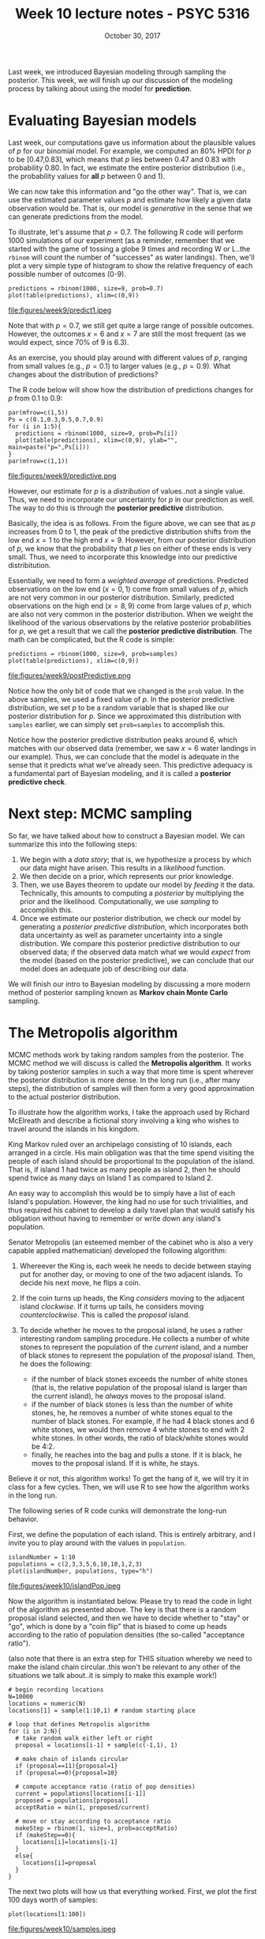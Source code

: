 #+TITLE: Week 10 lecture notes - PSYC 5316
#+AUTHOR:
#+DATE: October 30, 2017 
#+OPTIONS: toc:nil num:nil
#+LATEX_HEADER: \usepackage[left=1in,right=1in,top=1in,bottom=1in]{geometry}
#+LATEX_HEADER: \usepackage{amsmath}

Last week, we introduced Bayesian modeling through sampling the posterior.  This week, we will finish up our discussion of the modeling process by talking about using the model for *prediction*.

* Evaluating Bayesian models
Last week, our computations gave us information about the plausible values of $p$ for our binomial model.  For example, we computed an 80% HPDI for $p$ to be [0.47,0.83], which means that $p$ lies between 0.47 and 0.83 with probability 0.80.  In fact, we estimate the entire posterior distribution (i.e., the probability values for *all* $p$ between 0 and 1).

We can now take this information and "go the other way".  That is, we can use the estimated parameter values $p$ and estimate how likely a given data observation would be.  That is, our model is /generative/ in the sense that we can generate predictions from the model.

To illustrate, let's assume that $p=0.7$.  The following R code will perform 1000 simulations of our experiment (as a reminder, remember that we started with the game of tossing a globe 9 times and recording W or L..the =rbinom= will count the number of "successes" as water landings). Then, we'll plot a very simple type of histogram to show the relative frequency of each possible number of outcomes (0-9).

#+BEGIN_SRC
predictions = rbinom(1000, size=9, prob=0.7)
plot(table(predictions), xlim=c(0,9))
#+END_SRC

file:figures/week9/predict1.jpeg

Note that with $p=0.7$, we still get quite a large range of possible outcomes.  However, the outcomes $x=6$ and $x=7$ are still the most frequent (as we would expect, since 70% of 9 is 6.3).

As an exercise, you should play around with different values of $p$, ranging from small values (e.g., $p=0.1$) to larger values (e.g., $p=0.9$).  What changes about the distribution of predictions?  

The R code below will show how the distribution of predictions changes for $p$ from 0.1 to 0.9:

#+BEGIN_SRC
par(mfrow=c(1,5))
Ps = c(0.1,0.3,0.5,0.7,0.9)
for (i in 1:5){
  predictions = rbinom(1000, size=9, prob=Ps[i])
  plot(table(predictions), xlim=c(0,9), ylab="", main=paste("p=",Ps[i]))
}
par(mfrow=c(1,1))
#+END_SRC

file:figures/week9/predictive.png

However, our estimate for $p$ is a /distribution/ of values..not a single value.  Thus, we need to incorporate our uncertainty for $p$ in our prediction as well.  The way to do this is through the *posterior predictive* distribution. 

Basically, the idea is as follows.  From the figure above, we can see that as $p$ increases from 0 to 1, the peak of the predictive distribution shifts from the low end $x=1$ to the high end $x=9$.  However, from our posterior distribution of $p$, we know that the probability that $p$ lies on either of these ends is very small.  Thus, we need to incorporate this knowledge into our predictive distribitution.  

Essentially, we need to form a /weighted average/ of predictions.  Predicted observations on the low end ($x=0,1$) come from small values of $p$, which are not very common in our posterior distribution.  Similarly, predicted observations on the high end ($x=8,9$) come from large values of $p$, which are also not very common in the posterior distribution.  When we weight the likelihood of the various observations by the relative posterior probabilities for $p$, we get a result that we call the *posterior predictive distribution*.  The math can be complicated, but the R code is simple:

#+BEGIN_SRC
predictions = rbinom(1000, size=9, prob=samples)
plot(table(predictions), xlim=c(0,9))
#+END_SRC

file:figures/week9/postPredictive.png

Notice how the only bit of code that we changed is the =prob= value.  In the above samples, we used a fixed value of $p$.  In the posterior predictive distribution, we set $p$ to be a random variable that is shaped like our posterior distribution for $p$.  Since we approximated this distribution with =samples= earlier, we can simply set =prob=samples= to accomplish this.

Notice how the posterior predictive distribution peaks around 6, which matches with our observed data (remember, we saw $x=6$ water landings in our example).  Thus, we can conclude that the model is adequate in the sense that it predicts what we've already seen.  This predictive adequacy is a fundamental part of Bayesian modeling, and it is called a *posterior predictive check*.

* Next step: MCMC sampling
So far, we have talked about how to construct a Bayesian model. We can summarize this into the following steps:
 
1. We begin with a /data story/; that is, we hypothesize a process by which our data might have arisen.  This results in a /likelihood/ function.  
2. We then decide on a prior, which represents our prior knowledge. 
3. Then, we use Bayes theorem to update our model by /feeding/ it the data. Technically, this amounts to computing a /posterior/ by multiplying the prior and the likelihood.  Computationally, we use /sampling/ to accomplish this.  
4. Once we estimate our posterior distribution, we check our model by generating a /posterior predictive distribution/, which incorporates both data uncertainty as well as parameter uncertainty into a single distribution.  We compare this posterior predictive distribution to our observed data; if the observed data match what we would /expect/ from the model (based on the posterior predictive), we can conclude that our model does an adequate job of describing our data.

We will finish our intro to Bayesian modeling by discussing a more modern method of posterior sampling known as *Markov chain Monte Carlo* sampling.

* The Metropolis algorithm

MCMC methods work by taking random samples from the posterior.  The MCMC method we will discuss is called the *Metropolis algorithm*.  It works by taking posterior samples in such a way that more time is spent wherever the posterior distribution is more dense.  In the long run (i.e., after many steps), the distribution of samples will then form a very good approximation to the actual posterior distribution.

To illustrate how the algorithm works, I take the approach used by Richard McElreath and describe a fictional story involving a king who wishes to travel around the islands in his kingdom.

King Markov ruled over an archipelago consisting of 10 islands, each arranged in a circle.  His main obligation was that the time spend visiting the people of each island should be proportional to the population of the island.  That is, if island 1 had twice as many people as island 2, then he should spend twice as many days on Island 1 as compared to Island 2.

An easy way to accomplish this would be to simply have a list of each Island's population.  However, the king had no use for such trivialities, and thus required his cabinet to develop a daily travel plan that would satisfy his obligation without having to remember or write down any island's population.

Senator Metropolis (an esteemed member of the cabinet who is also a very capable applied mathematician) developed the following algorithm:

1. Whereever the King is, each week he needs to decide between staying put for another day, or moving to one of the two adjacent islands.  To decide his next move, he flips a coin.

2. If the coin turns up heads, the King /considers/ moving to the adjacent island /clockwise/.  If it turns up tails, he considers moving /counterclockwise/.  This is called the /proposal/ island.

3. To decide whether he moves to the proposal island, he uses a rather interesting random sampling procedure.  He collects a number of white stones to represent the population of the /current/ island, and a number of black stones to represent the population of the /proposal/ island.  Then, he does the following:
  - if the number of black stones exceeds the number of white stones (that is, the relative population of the proposal island is larger than the current island), he /always/ moves to the proposal island.
  - if the number of black stones is less than the number of white stones, he, he removes a number of white stones equal to the number of black stones.  For example, if he had 4 black stones and 6 white stones, we would then remove 4 white stones to end with 2 white stones.  In other words, the ratio of black/white stones would be 4:2.
  - finally, he reaches into the bag and pulls a stone.  If it is black, he moves to the proposal island.  If it is white, he stays. 

Believe it or not, this algorithm works!  To get the hang of it, we will try it in class for a few cycles. Then, we will use R to see how the algorithm works in the long run.

The following series of R code cunks will demonstrate the long-run behavior.

First, we define the population of each island. This is entirely arbitrary, and I invite you to play around with the values in =population=.

#+BEGIN_SRC
islandNumber = 1:10
populations = c(2,3,3,5,6,10,10,1,2,3)
plot(islandNumber, populations, type="h")
#+END_SRC

file:figures/week10/islandPop.jpeg

Now the algorithm is instantiated below.  Please try to read the code in light of the algorithm as presented above.  The key is that there is a random proposal island selected, and then we have to decide whether to "stay" or "go", which is done by a "coin flip" that is biased to come up heads according to the ratio of population densities (the so-called "acceptance ratio").

(also note that there is an extra step for THIS situation whereby we need to make the island chain circular..this won't be relevant to any other of the situations we talk about..it is simply to make this example work!)

#+BEGIN_SRC
# begin recording locations
N=10000
locations = numeric(N)
locations[1] = sample(1:10,1) # random starting place

# loop that defines Metropolis algorithm
for (i in 2:N){
  # take random walk either left or right
  proposal = locations[i-1] + sample(c(-1,1), 1)
  
  # make chain of islands circular
  if (proposal==11){proposal=1}
  if (proposal==0){proposal=10}
  
  # compute acceptance ratio (ratio of pop densities)
  current = populations[locations[i-1]]
  proposed = populations[proposal]
  acceptRatio = min(1, proposed/current)
  
  # move or stay according to acceptance ratio
  makeStep = rbinom(1, size=1, prob=acceptRatio)
  if (makeStep==0){
    locations[i]=locations[i-1]
  }
  else{
    locations[i]=proposal
  }
}
#+END_SRC

The next two plots will how us that everything worked.  First, we plot the first 100 days worth of samples:

#+BEGIN_SRC
plot(locations[1:100])
#+END_SRC

file:figures/week10/samples.jpeg

Next, we plot the proportion of time spent on each island.  Notice how it closely resembles the original population density plot above.  Magic!

#+BEGIN_SRC
plot(table(locations))
#+END_SRC

file:figures/week10/sampledPop.jpeg

* Using the Metropolis algorithm: the globe-tossing example

Now we are in a position to apply this new MCMC method to estimating the posterior distribution for $p$ in our globe-tossing example.  Recall that $p$ represents the proportion of water on the globe.  Also recall that we observed 6 "W" outcomes out of 9 globe tosses.

To construct the Bayesian model, we need the following two things:

1. the likelihood (the data story) -- we suppose that our data is generated by a binomial likelihood.  In symbols, we write:

\[
x \sim \text{Binomial}(p)
\]

2. the prior for $p$ -- as before, we will use a uniform prior to start.  In symbols, we write:

\[
p\sim \text{Uniform}(0,1)
\]

By Bayes' Theorem we know that the posterior is found by multiplying the prior and the posterior, then dividing by a normalizing constant (so that the area under the distribution is 1).  To do this by exact mathematical methods is not difficult, but beyond the scope of this course.  Instead, we will use the Metropolis algorithm to sample from the posterior, then use density of the resulting "chain" of samples as our stand-in for the posterior.

As before, we need R to accomplish this.

First, we define the likelihood and prior.  This should seem similar to the way we defined functions when dealing with maximum likelihood estimation:

#+BEGIN_SRC
likelihood = function(data, par){
  return(dbinom(x=data, prob=par, size=9))
}

prior = function(data, par){
  return(dunif(x=par, min=0, max=1))
}
#+END_SRC
  

Finally, we can define the posterior by simply multiplying these two functions:

#+BEGIN_SRC
posterior = function(data, par){
  return(likelihood(data, par)*prior(data, par))
}
#+END_SRC

Now we can use the =posterior= function in the Metropolis algorithm.  We don't need to modify too much from the silly example we used above:

#+BEGIN_SRC
N=10000
samples = numeric(N)

# random starting place
samples[1] = runif(1, min=0, max=1)

for (i in 2:N){
  proposal = runif(1, min=0, max=1)

  # acceptance ratio
  current = posterior(data=6, par=samples[i-1])
  proposed = posterior(data=6, par=proposal)
  acceptRatio = min(1, proposed/current)
  
  # move or stay
  makeStep = rbinom(1, size=1, prob=acceptRatio)
  if (makeStep==0){
    samples[i]=samples[i-1]
  }
  else {
    samples[i]=proposal
  }
}
#+END_SRC

As before, this results in a "chain" of posterior samples:

#+BEGIN_SRC
plot(samples, type="l")
#+END_SRC

file:figures/week10/chain.jpeg

#+BEGIN_SRC
plot(density(samples), lwd=2)
#+END_SRC

file:figures/week10/posterior.jpeg

We can now do any computation we wish with the =samples= object in R, including computing HPDIs, posterior modes, etc.  Just refer to last week's lecture notes.

** Changing things up a bit

The first thing to play around with is the choice of prior.  What if, instead of a uniform prior, we wanted to use the "half-prior" that we used before, where all prior probability mass was on the interval (0.5,1).  All we need to change in the R code above is our definition of =prior=, which we can do as follows:

#+BEGIN_SRC
prior = function(data, par){
  return(dunif(x=par, min=0.5, max=1))
}
#+END_SRC

After re-running the above code with the new choice of prior, we get the following posterior density:

file:figures/week10/posterior-half.jpeg

As before, since we have prior probability 0 for any parameter estimate below 0.5, we consequently have posterior probability 0 for such estimates.  Hence, all posterior mass is on the interval (0.5, 1).

The other thing I would like to explore is how we can modify the proposal function.  If you take a close look at the code for the Metropolis algorithm above, you'll notice that our proposals are generated via =runif=.  That is, we are randomly picking points in the interval (0,1) with equal probability.  For example, if our current sampled point was $p=0.1$, we could very easily have a proposal point as $p=0.9$.  So, the subsequent samples are not very close to each other.  Compare this to the example above, where the King only moved to an /adjacent/ island.  

What if, instead, we chose points that were very close to the previous sample point?  We can do this by basing our proposal function on a normal distribution with very small standard deviation.

We can explore that by changing =proposal= to the following function:
 
#+BEGIN_SRC
x = rnorm(1, mean=samples[i-1], sd=0.1)
if (x>0 & x<1){
  proposal=x
}else if (x>1){
  proposal=1
}else if (x<0){
  proposal=0
}
#+END_SRC

To run the Metropolis algorithm with this new proposal function, simply comment out the original line that defines =proposal= and replace with the code chunk immediately above.  You should notice that you get a similar output when plotting the chain and the density plot of the samples.

However, there is a choice to be made.  Notice in the =rnorm= function, I chose =sd=0.1=.  This is essentially a choice for the "width" of the random walk.  What if I made it a lot smaller..say =sd=0.01=?  Try it!

Notice that the resulting chain plot is much different:

file:figures/week10/mixing.jpeg

This is an example of a chain which has not "mixed" well.  The steps of the random walk are not /random enough/..this means that you have not explored the parameter space nearly well enough.  Of course, this happened because we chose the width of the steps in the proposal function to be too small. We can see the result of this bad mixing in the following density plot:

file:figures/week10/notMixed.jpeg
